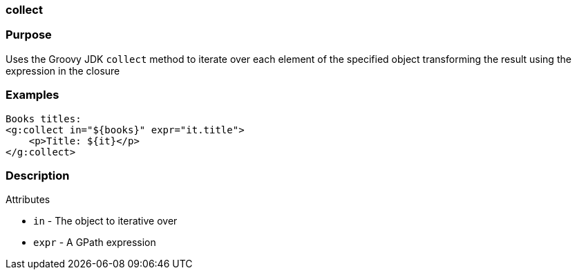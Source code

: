 
=== collect



=== Purpose


Uses the Groovy JDK `collect` method to iterate over each element of the specified object transforming the result using the expression in the closure


=== Examples


[source,xml]
----
Books titles:
<g:collect in="${books}" expr="it.title">
    <p>Title: ${it}</p>
</g:collect>
----


=== Description


Attributes

* `in` - The object to iterative over
* `expr` - A GPath expression
